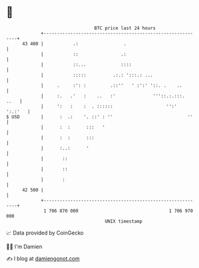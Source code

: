 * 👋

#+begin_example
                                    BTC price last 24 hours                    
                +------------------------------------------------------------+ 
         43 400 |           .:                 .                             | 
                |           ::                .:                             | 
                |           ::...             ::::                           | 
                |           :::::          .:.: ':::.: ...                   | 
                |     .     :': :         .::''   ' :':' '::. .    ..        | 
                |     :.   .'   :    ..   :'              '''::.:.:::.  ..   | 
                |     ':   :    :  . ::::::                    '':'  ':.:'   | 
   $ USD        |      :  .:    '. ::' : ''                            ''    | 
                |      :  :      :::   '                                     | 
                |      :  :      :::                                         | 
                |      :..:      '                                           | 
                |       ::                                                   | 
                |       ::                                                   | 
                |       :                                                    | 
         42 500 |                                                            | 
                +------------------------------------------------------------+ 
                 1 706 870 000                                  1 706 970 000  
                                        UNIX timestamp                         
#+end_example
📈 Data provided by CoinGecko

🧑‍💻 I'm Damien

✍️ I blog at [[https://www.damiengonot.com][damiengonot.com]]
